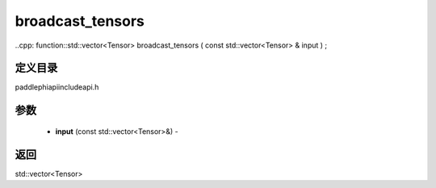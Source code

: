 .. _cn_api_paddle_experimental_broadcast_tensors:

broadcast_tensors
-------------------------------

..cpp: function::std::vector<Tensor> broadcast_tensors ( const std::vector<Tensor> & input ) ;

定义目录
:::::::::::::::::::::
paddle\phi\api\include\api.h

参数
:::::::::::::::::::::
	- **input** (const std::vector<Tensor>&) - 



返回
:::::::::::::::::::::
std::vector<Tensor>
